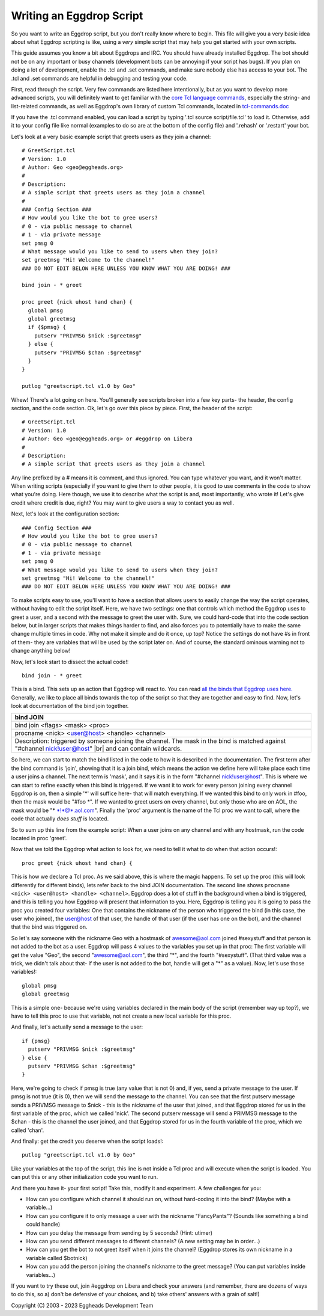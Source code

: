 =========================
Writing an Eggdrop Script
=========================

So you want to write an Eggdrop script, but you don't really know where
to begin. This file will give you a very basic idea about what Eggdrop
scripting is like, using a *very* simple script that may help you get
started with your own scripts.

This guide assumes you know a bit about Eggdrops and IRC. You should have
already installed Eggdrop. The bot should not be on any important or busy
channels (development bots can be annoying if your script has bugs). If you
plan on doing a lot of development, enable the .tcl and .set commands, and
make sure nobody else has access to your bot. The .tcl and .set commands
are helpful in debugging and testing your code.

First, read through the script. Very few commands are listed here intentionally,
but as you want to develop more advanced scripts, you will definitely want to
get familiar with the `core Tcl language commands <https://www.tcl.tk/man/tcl8.6/TclCmd/contents.htm>`_, especially the string- and list-related commands, as well as Eggdrop's own library of custom Tcl commands, located in `tcl-commands.doc <https://docs.eggheads.org/mainDocs/tcl-commands.html>`_

If you have the .tcl command enabled, you can load a script by typing
'.tcl source script/file.tcl' to load it. Otherwise, add it to your config
file like normal (examples to do so are at the bottom of the config file) and
'.rehash' or '.restart' your bot.

Let's look at a very basic example script that greets users as they join a channel::

  # GreetScript.tcl
  # Version: 1.0
  # Author: Geo <geo@eggheads.org>
  #
  # Description:
  # A simple script that greets users as they join a channel
  #
  ### Config Section ###
  # How would you like the bot to gree users?
  # 0 - via public message to channel
  # 1 - via private message
  set pmsg 0
  # What message would you like to send to users when they join?
  set greetmsg "Hi! Welcome to the channel!"
  ### DO NOT EDIT BELOW HERE UNLESS YOU KNOW WHAT YOU ARE DOING! ###

  bind join - * greet

  proc greet {nick uhost hand chan} {
    global pmsg
    global greetmsg
    if {$pmsg} {
      putserv "PRIVMSG $nick :$greetmsg"
    } else {
      putserv "PRIVMSG $chan :$greetmsg"
    }
  } 

  putlog "greetscript.tcl v1.0 by Geo"

Whew! There's a lot going on here. You'll generally see scripts broken into a few key parts- the header, the config section, and the code section. Ok, let's go over this piece by piece. First, the header of the script::

  # GreetScript.tcl
  # Version: 1.0
  # Author: Geo <geo@eggheads.org> or #eggdrop on Libera
  #
  # Description:
  # A simple script that greets users as they join a channel

Any line prefixed by a # means it is comment, and thus ignored. You can type whatever you want, and it won't matter. When writing scripts (especially if you want to give them to other people, it is good to use comments in the code to show what you're doing. Here though, we use it to describe what the script is and, most importantly, who wrote it! Let's give credit where credit is due, right? You may want to give users a way to contact you as well.

Next, let's look at the configuration section::

  ### Config Section ###
  # How would you like the bot to gree users?
  # 0 - via public message to channel
  # 1 - via private message
  set pmsg 0
  # What message would you like to send to users when they join?
  set greetmsg "Hi! Welcome to the channel!"
  ### DO NOT EDIT BELOW HERE UNLESS YOU KNOW WHAT YOU ARE DOING! ###

To make scripts easy to use, you'll want to have a section that allows users to easily change the way the script operates, without having to edit the script itself. Here, we have two settings: one that controls which method the Eggdrop uses to greet a user, and a second with the message to greet the user with. Sure, we could hard-code that into the code section below, but in larger scripts that makes things harder to find, and also forces you to potentially have to make the same change multiple times in code. Why not make it simple and do it once, up top? Notice the settings do not have #s in front of them- they are variables that will be used by the script later on. And of course, the standard ominous warning not to change anything below!

Now, let's look start to dissect the actual code!::

  bind join - * greet

This is a bind. This sets up an action that Eggdrop will react to. You can read `all the binds that Eggdrop uses here. <https://docs.eggheads.org/mainDocs/tcl-commands.html>`_ Generally, we like to place all binds towards the top of the script so that they are together and easy to find. Now, let's look at documentation of the bind join together.

+----------------------------------------------------------------------------------------------------------------------------------------------------------+
| bind JOIN                                                                                                                                                |
+============================+=============================================================================================================================+
| bind join <flags> <mask> <proc>                                                                                                                          |
+----------------------------------------------------------------------------------------------------------------------------------------------------------+
| procname <nick> <user@host> <handle> <channel>                                                                                                           |
+----------------------------------------------------------------------------------------------------------------------------------------------------------+
| Description: triggered by someone joining the channel. The mask in the bind is matched against "#channel nick!user@host" |br| and can contain wildcards. |
+----------------------------------------------------------------------------------------------------------------------------------------------------------+

So here, we can start to match the bind listed in the code to how it is described in the documentation. The first term after the bind command is 'join', showing that it is a join bind, which means the action we define here will take place each time a user joins a channel. The next term is 'mask', and it says it is in the form "#channel nick!user@host". This is where we can start to refine exactly when this bind is triggered. If we want it to work for every person joining every channel Eggdrop is on, then a simple '*' will suffice here- that will match everything. If we wanted this bind to only work in #foo, then the mask would be "#foo \*". If we wanted to greet users on every channel, but only those who are on AOL, the mask would be "* \*!*@*.aol.com". Finally the 'proc' argument is the name of the Tcl proc we want to call, where the code that actually *does stuff* is located. 

So to sum up this line from the example script: When a user joins on any channel and with any hostmask, run the code located in proc 'greet'.

Now that we told the Eggdrop what action to look for, we need to tell it what to do when that action occurs!::

  proc greet {nick uhost hand chan} { 

This is how we declare a Tcl proc. As we said above, this is where the magic happens. To set up the proc (this will look differently for different binds), lets refer back to the bind JOIN documentation. The second line shows ``procname <nick> <user@host> <handle> <channel>``. Eggdrop does a lot of stuff in the background when a bind is triggered, and this is telling you how Eggdrop will present that information to you. Here, Eggdrop is telling you it is going to pass the proc you created four variables: One that contains the nickname of the person who triggered the bind (in this case, the user who joined), the user@host of that user, the handle of that user (if the user has one on the bot), and the channel that the bind was triggered on. 

So let's say someone with the nickname Geo with a hostmask of awesome@aol.com joined #sexystuff and that person is not added to the bot as a user. Eggdrop will pass 4 values to the variables you set up in that proc: The first variable will get the value "Geo", the second "awesome@aol.com", the third "*", and the fourth "#sexystuff". (That third value was a trick, we didn't talk about that- if the user is not added to the bot, handle will get a "*" as a value). Now, let's use those variables!::

  global pmsg
  global greetmsg

This is a simple one- because we're using variables declared in the main body of the script (remember way up top?), we have to tell this proc to use that variable, not not create a new local variable for this proc.

And finally, let's actually send a message to the user::

  if {pmsg}
    putserv "PRIVMSG $nick :$greetmsg"
  } else {
    putserv "PRIVMSG $chan :$greetmsg"
  }

Here, we're going to check if pmsg is true (any value that is not 0) and, if yes, send a private message to the user. If pmsg is not true (it is 0), then we will send the message to the channel. You can see that the first putserv message sends a PRIVMSG message to $nick - this is the nickname of the user that joined, and that Eggdrop stored for us in the first variable of the proc, which we called 'nick'. The second putserv message will send a PRIVMSG message to the $chan - this is the channel the user joined, and that Eggdrop stored for us in the fourth variable of the proc, which we called 'chan'. 

And finally: get the credit you deserve when the script loads!::

  putlog "greetscript.tcl v1.0 by Geo"

Like your variables at the top of the script, this line is not inside a Tcl proc and will execute when the script is loaded. You can put this or any other initialization code you want to run.

And there you have it- your first script! Take this, modify it and experiment. A few challenges for you:

* How can you configure which channel it should run on, without hard-coding it into the bind? (Maybe with a variable...)
* How can you configure it to only message a user with the nickname "FancyPants"? (Sounds like something a bind could handle)
* How can you delay the message from sending by 5 seconds? (Hint: utimer)
* How can you send different messages to different channels? (A new setting may be in order...)
* How can you get the bot to not greet itself when it joins the channel? (Eggdrop stores its own nickname in a variable called $botnick)
* How can you add the person joining the channel's nickname to the greet message? (You can put variables inside variables...)

If you want to try these out, join #eggdrop on Libera and check your answers (and remember, there are dozens of ways to do this, so a) don't be defensive of your choices, and b) take others' answers with a grain of salt!)

.. |br| raw:: html

    <br>

Copyright (C) 2003 - 2023 Eggheads Development Team
